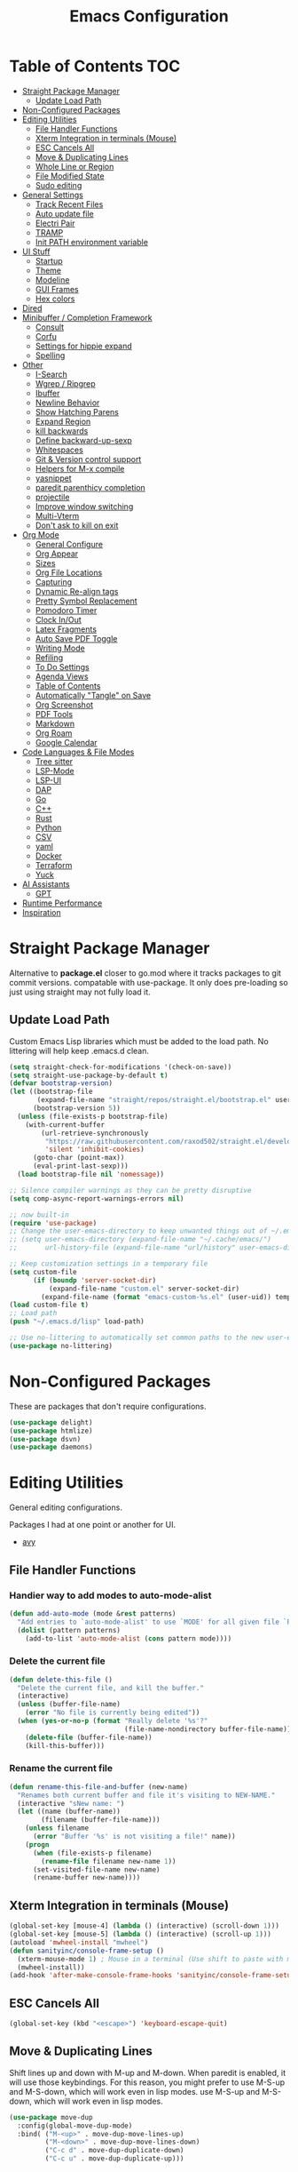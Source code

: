 #+TITLE:Emacs Configuration
#+PROPERTY: header-args:emacs-lisp :tangle ~/.emacs.d/init.el
* Table of Contents :TOC:
- [[#straight-package-manager][Straight Package Manager]]
  - [[#update-load-path][Update Load Path]]
- [[#non-configured-packages][Non-Configured Packages]]
- [[#editing-utilities][Editing Utilities]]
  - [[#file-handler-functions][File Handler Functions]]
  - [[#xterm-integration-in-terminals-mouse][Xterm Integration in terminals (Mouse)]]
  - [[#esc-cancels-all][ESC Cancels All]]
  - [[#move--duplicating-lines][Move & Duplicating Lines]]
  - [[#whole-line-or-region][Whole Line or Region]]
  - [[#file-modified-state][File Modified State]]
  - [[#sudo-editing][Sudo editing]]
- [[#general-settings][General Settings]]
  - [[#track-recent-files][Track Recent Files]]
  - [[#auto-update-file][Auto update file]]
  - [[#electri-pair][Electri Pair]]
  - [[#tramp][TRAMP]]
  - [[#init-path-environment-variable][Init PATH environment variable]]
- [[#ui-stuff][UI Stuff]]
  - [[#startup][Startup]]
  - [[#theme][Theme]]
  - [[#modeline][Modeline]]
  - [[#gui-frames][GUI Frames]]
  - [[#hex-colors][Hex colors]]
- [[#dired][Dired]]
- [[#minibuffer--completion-framework][Minibuffer / Completion Framework]]
  - [[#consult][Consult]]
  - [[#corfu][Corfu]]
  - [[#settings-for-hippie-expand][Settings for hippie expand]]
  - [[#spelling][Spelling]]
- [[#other][Other]]
  - [[#i-search][I-Search]]
  - [[#wgrep--ripgrep][Wgrep / Ripgrep]]
  - [[#ibuffer][Ibuffer]]
  - [[#newline-behavior][Newline Behavior]]
  - [[#show-hatching-parens][Show Hatching Parens]]
  - [[#expand-region][Expand Region]]
  - [[#kill-backwards][kill backwards]]
  - [[#define-backward-up-sexp][Define backward-up-sexp]]
  - [[#whitespaces][Whitespaces]]
  - [[#git--version-control-support][Git & Version control support]]
  - [[#helpers-for-m-x-compile][Helpers for M-x compile]]
  - [[#yasnippet][yasnippet]]
  - [[#paredit-parenthicy-completion][paredit parenthicy completion]]
  - [[#projectile][projectile]]
  - [[#improve-window-switching][Improve window switching]]
  - [[#multi-vterm][Multi-Vterm]]
  - [[#dont-ask-to-kill-on-exit][Don't ask to kill on exit]]
- [[#org-mode][Org Mode]]
  - [[#general-configure][General Configure]]
  - [[#org-appear][Org Appear]]
  - [[#sizes][Sizes]]
  - [[#org-file-locations][Org File Locations]]
  - [[#capturing][Capturing]]
  - [[#dynamic-re-align-tags][Dynamic Re-align tags]]
  - [[#pretty-symbol-replacement][Pretty Symbol Replacement]]
  - [[#pomodoro-timer][Pomodoro Timer]]
  - [[#clock-inout][Clock In/Out]]
  - [[#latex-fragments][Latex Fragments]]
  - [[#auto-save-pdf-toggle][Auto Save PDF Toggle]]
  - [[#writing-mode][Writing Mode]]
  - [[#refiling][Refiling]]
  - [[#to-do-settings][To Do Settings]]
  - [[#agenda-views][Agenda Views]]
  - [[#table-of-contents][Table of Contents]]
  - [[#automatically-tangle-on-save][Automatically "Tangle" on Save]]
  - [[#org-screenshot][Org Screenshot]]
  - [[#pdf-tools][PDF Tools]]
  - [[#markdown][Markdown]]
  - [[#org-roam][Org Roam]]
  - [[#google-calendar][Google Calendar]]
- [[#code-languages--file-modes][Code Languages & File Modes]]
  - [[#tree-sitter][Tree sitter]]
  - [[#lsp-mode][LSP-Mode]]
  - [[#lsp-ui][LSP-UI]]
  - [[#dap][DAP]]
  - [[#go][Go]]
  - [[#c][C++]]
  - [[#rust][Rust]]
  - [[#python][Python]]
  - [[#csv][CSV]]
  - [[#yaml][yaml]]
  - [[#docker][Docker]]
  - [[#terraform][Terraform]]
  - [[#yuck][Yuck]]
- [[#ai-assistants][AI Assistants]]
  - [[#gpt][GPT]]
- [[#runtime-performance][Runtime Performance]]
- [[#inspiration][Inspiration]]

* Straight Package Manager

   Alternative to *package.el* closer to go.mod where it tracks packages to git commit versions. compatable with use-package. It only does pre-loading so just using straight may not fully load it.

** Update Load Path

   Custom Emacs Lisp libraries which must be added to the load path. No littering will help keep .emacs.d clean.

#+begin_src emacs-lisp
(setq straight-check-for-modifications '(check-on-save))
(setq straight-use-package-by-default t)
(defvar bootstrap-version)
(let ((bootstrap-file
       (expand-file-name "straight/repos/straight.el/bootstrap.el" user-emacs-directory))
      (bootstrap-version 5))
  (unless (file-exists-p bootstrap-file)
    (with-current-buffer
        (url-retrieve-synchronously
         "https://raw.githubusercontent.com/raxod502/straight.el/develop/install.el"
         'silent 'inhibit-cookies)
      (goto-char (point-max))
      (eval-print-last-sexp)))
  (load bootstrap-file nil 'nomessage))

;; Silence compiler warnings as they can be pretty disruptive
(setq comp-async-report-warnings-errors nil)

;; now built-in
(require 'use-package)
;; Change the user-emacs-directory to keep unwanted things out of ~/.emacs.d
;; (setq user-emacs-directory (expand-file-name "~/.cache/emacs/")
;;       url-history-file (expand-file-name "url/history" user-emacs-directory))

;; Keep customization settings in a temporary file
(setq custom-file
      (if (boundp 'server-socket-dir)
          (expand-file-name "custom.el" server-socket-dir)
        (expand-file-name (format "emacs-custom-%s.el" (user-uid)) temporary-file-directory)))
(load custom-file t)
;; Load path 
(push "~/.emacs.d/lisp" load-path)

;; Use no-littering to automatically set common paths to the new user-emacs-directory
(use-package no-littering)
#+end_src

* Non-Configured Packages

  These are packages that don't require configurations.

#+begin_src emacs-lisp
(use-package delight)
(use-package htmlize)
(use-package dsvn)
(use-package daemons)
#+end_src

* Editing Utilities

  General editing configurations.
  
  Packages I had at one point or another for UI.
  - [[https://github.com/abo-abo/avy][avy]]
    
** File Handler Functions
*** Handier way to add modes to auto-mode-alist

#+begin_src emacs-lisp
(defun add-auto-mode (mode &rest patterns)
  "Add entries to `auto-mode-alist' to use `MODE' for all given file `PATTERNS'."
  (dolist (pattern patterns)
    (add-to-list 'auto-mode-alist (cons pattern mode))))
#+end_src

*** Delete the current file

#+begin_src emacs-lisp
(defun delete-this-file ()
  "Delete the current file, and kill the buffer."
  (interactive)
  (unless (buffer-file-name)
    (error "No file is currently being edited"))
  (when (yes-or-no-p (format "Really delete '%s'?"
                             (file-name-nondirectory buffer-file-name)))
    (delete-file (buffer-file-name))
    (kill-this-buffer)))
#+end_src

*** Rename the current file

#+begin_src emacs-lisp
(defun rename-this-file-and-buffer (new-name)
  "Renames both current buffer and file it's visiting to NEW-NAME."
  (interactive "sNew name: ")
  (let ((name (buffer-name))
        (filename (buffer-file-name)))
    (unless filename
      (error "Buffer '%s' is not visiting a file!" name))
    (progn
      (when (file-exists-p filename)
        (rename-file filename new-name 1))
      (set-visited-file-name new-name)
      (rename-buffer new-name))))
#+end_src

** Xterm Integration in terminals (Mouse)

#+begin_src emacs-lisp
  (global-set-key [mouse-4] (lambda () (interactive) (scroll-down 1)))
  (global-set-key [mouse-5] (lambda () (interactive) (scroll-up 1)))
  (autoload 'mwheel-install "mwheel")
  (defun sanityinc/console-frame-setup ()
    (xterm-mouse-mode 1) ; Mouse in a terminal (Use shift to paste with middle button)
    (mwheel-install))
  (add-hook 'after-make-console-frame-hooks 'sanityinc/console-frame-setup)
#+end_src

** ESC Cancels All

#+begin_src emacs-lisp
  (global-set-key (kbd "<escape>") 'keyboard-escape-quit)
#+end_src

** Move & Duplicating Lines

   Shift lines up and down with M-up and M-down. When paredit is enabled,
   it will use those keybindings. For this reason, you might prefer to
   use M-S-up and M-S-down, which will work even in lisp modes.
   use M-S-up and M-S-down, which will work even in lisp modes.

#+begin_src emacs-lisp
(use-package move-dup
  :config(global-move-dup-mode)
  :bind( ("M-<up>" . move-dup-move-lines-up)
         ("M-<down>" . move-dup-move-lines-down)
         ("C-c d" . move-dup-duplicate-down)
         ("C-c u" . move-dup-duplicate-up)))
#+end_src

** Whole Line or Region

Cut/copy the current line if no region is active.

#+begin_src emacs-lisp
(use-package whole-line-or-region
  :defer nil
  :config (whole-line-or-region-global-mode t)
  :bind ("M-j". comment-dwim))
#+end_src

** File Modified State

   Marks a file as unmodified based on diff not if edits have been made. Nice for when you add a character accidentally and then delete it. Normally the file would be marked as edited (slightly annoying).
#+begin_src emacs-lisp
(use-package unmodified-buffer
  :straight (:host github :repo "arthurcgusmao/unmodified-buffer")
  :hook (after-init . unmodified-buffer-global-mode)) ;; Optional
#+end_src

** Sudo editing

   This is completely unnecessary since you could just tramp the same file really quick but using this package is a slightly nicer user experience.

#+begin_src emacs-lisp
(use-package sudo-edit)
#+end_src

* General Settings

#+begin_src emacs-lisp
(setq-default
 bookmark-save-flag 1
 blink-cursor-interval 0.4
 bookmark-default-file (expand-file-name "var/bookmarks.el" user-emacs-directory)
 buffers-menu-max-size 30
 case-fold-search t
 column-number-mode t
 ediff-split-window-function 'split-window-horizontally
 ediff-window-setup-function 'ediff-setup-windows-plain
 indent-tabs-mode nil
 make-backup-files nil
 mouse-yank-at-point t
 save-interprogram-paste-before-kill t
 scroll-preserve-screen-position 'always
 set-mark-command-repeat-pop t
 tooltip-delay 1.5
 truncate-lines nil
 truncate-partial-width-windows nil
 ring-bell-function 'ignore)
(delete-selection-mode t)
(global-goto-address-mode t)
(add-hook 'after-init-hook 'transient-mark-mode) ;; standard highlighting
(setq browse-url-browser-function #'browse-url-firefox)
#+end_src

** Track Recent Files

   When you perform =m-x b= you will see list of recent files

#+begin_src emacs-lisp
(setq recentf-auto-cleanup 'never) ; Disable automatic cleanup at load time
(recentf-mode 1)
(add-hook 'find-file-hook 'recentf-save-list)
(setq-default
 recentf-max-saved-items 300
 recentf-exclude '("/tmp/" "/ssh:" "/scp:" "/docker:" "/bookmarks.el"))
#+end_src

** Auto update file

   When A file changes on disk update Emacs.
   
#+begin_src emacs-lisp
(global-auto-revert-mode 1)
(add-hook 'dired-mode-hook 'auto-revert-mode)
#+end_src

** Electri Pair

Easily insert matching delimiters.

#+begin_src emacs-lisp
(when (fboundp 'electric-pair-mode)
  (add-hook 'after-init-hook 'electric-pair-mode))
#+end_src

** TRAMP

Tramp was acting slow this helps...maybe

#+begin_src emacs-lisp
(setq remote-file-name-inhibit-cache nil)
(setq vc-ignore-dir-regexp
      (format "%s\\|%s"
                    vc-ignore-dir-regexp
                    tramp-file-name-regexp))
#+end_src

*** ControlMaster

    Don't know if this will help but added bc lsp was starting a bunch of gio's ... did nothing.
    
#+begin_src emacs-lisp
(customize-set-variable
 'tramp-ssh-controlmaster-options
 (concat
  "-o ControlPath=/tmp/ssh-ControlPath-%%r@%%h:%%p "
  "-o ControlMaster=auto -o ControlPersist=yes"))
#+end_src

** Init PATH environment variable

#+begin_src emacs-lisp
(use-package exec-path-from-shell
  :config
  (dolist (var '("LSP_USE_PLISTS"))
    (add-to-list 'exec-path-from-shell-variables var))
  (exec-path-from-shell-initialize))
#+end_src

* UI Stuff

  Packages I had at one point or another for UI.
  - [[https://github.com/gonewest818/dimmer.el][Dimmer]]
  - [[https://github.com/emacs-dashboard/emacs-dashboard][Dashboard]]
  - [[https://github.com/ema2159/centaur-tabs][Centaur tabs]]
    
** Startup

   The default buffer.

#+begin_src emacs-lisp
(setq initial-major-mode 'org-mode)
(setq initial-scratch-message "* Scratch\n\n#+begin_src emacs-lisp\n\n#+end_src")
#+end_src

** Theme

#+begin_src emacs-lisp
(straight-use-package '(autothemer :type git :host github :repo "catppuccin/emacs"))
(use-package doom-themes
  :straight t
  :custom ((doom-themes-enable-bold t)
           (doom-themes-enable-italic t))
  :config
  (load-theme 'doom-gruvbox t)
  (doom-themes-org-config))
;; to load theme properly when new client frame is created

;; (add-hook 'after-make-frame-functions
;;           (lambda (frame)
;;             (with-selected-frame frame
;;               (load-theme 'doom-gruvbox t)
;;               (set-face-attribute 'default nil
;;                     :family "Source Code Pro"
;;                     :height 110
;;                     :weight 'normal
;;                     :width 'normal)
;;               (fringe-mode '(10 . 10))
;;               (pixel-scroll-precision-mode t)
;;               (set-face-attribute 'header-line nil :height 100)
;;               )))
(setq custom-safe-themes t)
#+end_src

** Modeline

 #+begin_src emacs-lisp
 (use-package doom-modeline
   :init (doom-modeline-mode 1)
   :custom (
            (doom-modeline-percent-position nil)
            (doom-modeline-buffer-file-name-style 'auto)
            (doom-modeline-vcs-max-length 18)
            (doom-modeline-height 40)
            (doom-modeline-buffer-state-icon t)
            (doom-modeline-buffer-encoding nil)
            (all-the-icons-scale-factor 1)))
 #+end_src

** GUI Frames

   UI Features that are related to the Emacs GUI.

*** Fix Control-Z

    Stop C-z from minimizing windows under Linux.

    #+begin_src emacs-lisp
    (defun sanityinc/maybe-suspend-frame ()
      (interactive)
      (if (display-graphic-p)
          (message "suspend-frame disabled for graphical displays.")
        (suspend-frame)))
    (global-unset-key (kbd "C-z"))
    (global-set-key (kbd "C-z M-z") 'sanityinc/maybe-suspend-frame)
    (global-set-key (kbd "C-z") 'undo)
    #+end_src

*** Window Size

    #+BEGIN_SRC emacs-lisp
    ;; Change global font size easily
    (use-package default-text-scale)
    (add-hook 'after-init-hook 'default-text-scale-mode)
    (setq-default tab-width 4)
    #+end_src

*** Frame Title

    #+begin_src emacs-lisp
    (setq frame-title-format
          '((:eval (if (buffer-file-name)
                       (abbreviate-file-name (buffer-file-name))
                     "%b"))))
    #+end_src

*** TODO Margins

    What was I doing with this?
    
    #+begin_src emacs
    (setq-default fringes-outside-margins t
                      indicate-buffer-boundaries nil
                      fringe-indicator-alist (delq (assq 'continuation fringe-indicator-alist)
                                                   fringe-indicator-alist))

        ;;(setq left-margin-width 12)
        ;; (setq right-margin-width 12)
        (setq internal-border 40)
        (setq frame-internal-border-width 60)
        (setq bottom-divider-width 20)
        (set-window-buffer nil (current-buffer))
    #+end_src
    
** Hex colors

   Show hex colors while coding   
#+begin_src emacs-lisp
(use-package rainbow-mode
  :config
  (add-hook 'prog-mode-hook #'rainbow-mode))
#+end_src

That should do it

* Dired

  Need to revisit now that I am using dirvish.

#+begin_src emacs-lisp
(use-package dired
  :straight (:type built-in)
  :defer 1
  :commands (dired dired-jump)
  :config

  (setq-default dired-dwim-target t)
  (use-package diredfl
    :config
    (require 'dired-x)
    :hook (dired-mode . diredfl-mode)
    )
  ;; Prefer g-prefixed coreutils version of standard utilities when available
  (let ((gls (executable-find "gls")))
    (when gls (setq insert-directory-program gls)))

  (setq dired-listing-switches "-agho --group-directories-first"
        dired-omit-verbose nil)
  (setq dired-recursive-deletes 'top)
  (autoload 'dired-omit-mode "dired-x")

  (use-package dired-single
    :commands (dired dired-jump))

  (add-hook 'dired-load-hook
            (lambda ()
              (interactive)
              (dired-collapse)))

  (add-hook 'dired-mode-hook
            (lambda ()
              (interactive)
              (dired-omit-mode 1)
              (setq mode-line-format nil)
              (hl-line-mode 1)))

  (use-package dired-ranger
    :defer t
    :config
    (put 'dired-find-alternate-file 'disabled nil)
    (define-key dired-mode-map "b" 'dired-single-up-directory)
    (define-key dired-mode-map "f" 'dired-find-alternate-file)
    (define-key dired-mode-map "l" 'dired-single-buffer)
    (define-key dired-mode-map "y" 'dired-ranger-copy)
    (define-key dired-mode-map "X" 'dired-ranger-move)
    (define-key dired-mode-map "H" 'dired-omit-mode)
    (define-key dired-mode-map "p" 'dired-ranger-paste))

  (use-package dired-collapse
    :defer t)

  (use-package all-the-icons-dired
    :defer t
    :hook (dired-mode . all-the-icons-dired-mode)))

(use-package dired-hide-dotfiles
  :hook (dired-mode . dired-hide-dotfiles-mode)
  :config
  (define-key dired-mode-map "." #'dired-hide-dotfiles-mode)
  (setq dired-omit-files "^\\(?:\\..*\\|.*~\\)$"))
#+end_src

* Minibuffer / Completion Framework

  Experimenting with new hype packages. replaces ivy and counsel aka completion framework. (What make Emacs Emacs IMO).

#+begin_src emacs-lisp
(use-package vertico
  :config
  :init (vertico-mode))
(use-package embark
  :after vertico
  :bind (("M-a" . embark-act)
         :map vertico-map
             ("C-c C-o" . embark-export)
             ("C-c C-c" . embark-act)
             ("C-h B" . embark-bindings))
  :config
  (setq embark-action-indicator
      (lambda (map _target)
        (which-key--show-keymap "Embark" map nil nil 'no-paging)
        #'which-key--hide-popup-ignore-command)
      embark-become-indicator embark-action-indicator))

(use-package orderless
  :after vertico
  :init
  (setq completion-styles '(orderless  basic)
        completion-category-defaults nil
        completion-category-overrides '((file (styles . (partial-completion))))))
(use-package embark-consult
  :after (embark consult)
  :hook (embark-collect-mode . consult-preview-at-point-mode))
(use-package consult-flycheck)
(use-package savehist :init (savehist-mode))
(use-package marginalia
  :after vertico
  :ensure t
  :custom
  (marginalia-annotators '(marginalia-annotators-heavy marginalia-annotators-light nil))
  :init (marginalia-mode))
(defun consult-ripgrep-symbol-at-point ()
  "Run `consult-ripgrep' with the symbol at point as the initial input."
  (interactive)
  (let ((initial (when-let ((symbol (symbol-at-point)))
                   (concat "" (regexp-quote (symbol-name symbol)) ""))))
    (minibuffer-with-setup-hook
        (lambda ()
          (when initial
            (insert initial)))
      (consult-ripgrep))))
(global-set-key (kbd "C-r") #'consult-ripgrep-symbol-at-point)
#+end_src

** Consult

#+begin_src emacs-lisp
(use-package consult
  :bind (
         ;; C-c bindings (mode-specific-map)
         ("C-c h" . consult-history)
         ("C-c C-m" . consult-mode-command)
         ("C-c b" . consult-bookmark)
         ("C-c k" . consult-kmacro)
         ;; C-x bindings (ctl-x-map)
         ("C-x M-:" . consult-complex-command)     ;; orig. repeat-complex-command
         ("C-x b" . consult-buffer)                ;; orig. switch-to-buffer
         ("C-x f" . consult-recent-file)
         ("C-x M-b" . consult-buffer-other-window) ;; orig. switch-to-buffer-other-window
         ("C-x 5 b" . consult-buffer-other-frame)  ;; orig. switch-to-buffer-other-frame
         ;; Custom M-# bindings for fast register access
         ("M-#" . consult-register-load)
         ("M-'" . consult-register-store)          ;; orig. abbrev-prefix-mark (unrelated)
         ("C-M-#" . consult-register)
         ;; Other custom bindings
         ("M-y" . consult-yank-pop)                ;; orig. yank-pop
         ("<help> a" . consult-apropos)            ;; orig. apropos-command
         ;; M-g bindings (goto-map)
         ("M-g e" . consult-compile-error)
         ("M-g f" . consult-flymake)               ;; Alternative: consult-flycheck
         ("M-g g" . consult-goto-line)             ;; orig. goto-line
         ("M-g o" . consult-outline)               ;; Alternative: consult-org-heading
         ("M-g m" . consult-mark)
         ("M-g k" . consult-global-mark)
         ("M-g i" . consult-imenu)
         ("M-g I" . consult-imenu-multi)
         ;; M-s bindings (search-map)
         ("M-s f" . consult-find)
         ("M-s L" . consult-locate)
         ("M-s g" . consult-grep)
         ("M-s G" . consult-git-grep)
         ("M-s r" . consult-ripgrep)
         ("M-s s" . consult-line)
         ("M-s m" . consult-multi-occur)
         ("M-s k" . consult-keep-lines)
         ("M-s u" . consult-focus-lines)) 
  :init
  (setq-default consult-project-root-function 'projectile-project-root)
  ;; Optionally configure the register formatting. This improves the register
  ;; preview for `consult-register', `consult-register-load',
  ;; `consult-register-store' and the Emacs built-ins.
  (setq register-preview-delay 0
        register-preview-function #'consult-register-format)
  ;; Optionally tweak the register preview window.
  ;; This adds thin lines, sorting and hides the mode line of the window.
  (advice-add #'register-preview :override #'consult-register-window)
  ;; Use Consult to select xref locations with preview
  (setq xref-show-xrefs-function #'consult-xref
        xref-show-definitions-function #'consult-xref)
  :config
  (defun sn/consult-ripgrep ()
    "Run `consult-ripgrep` from the project root directory if available, or the current directory otherwise."
    (interactive)
    (let ((default-directory (if (projectile-project-p)
                                 (projectile-project-root)
                               default-directory)))
      (consult-ripgrep)))


  (setq consult-narrow-key "<")
  ;; (setq consult-preview-key (kbd "M-."))
  (consult-customize
   consult-theme
   :preview-key '(:debounce 0.8 any)
   consult-ripgrep consult-git-grep consult-grep consult-find
   consult-bookmark consult-recent-file consult-xref
   consult--source-recent-file consult--source-project-recent-file consult--source-bookmark
   sanityinc/affe-grep-at-point affe-grep))
#+end_src

*** consult directories

#+begin_src emacs-lisp
(use-package consult-dir
  :ensure t
  :bind (("C-x C-d" . consult-dir)
         :map vertico-map
         ("C-x C-d" . consult-dir)
         ("C-x C-j" . consult-dir-jump-file))
  :config
  (setq consult-dir-project-list-function nil)
  (setq consult-dir-project-list-function #'consult-dir-projectile-dirs)
  (add-to-list 'consult-dir-sources 'consult-dir--source-tramp-ssh t)
  (defun consult-dir--tramp-docker-hosts ()
  "Get a list of hosts from docker."
  (when (require 'docker-tramp nil t)
    (let ((hosts)
          (docker-tramp-use-names t))
      (dolist (cand (docker-tramp--parse-running-containers))
        (let ((user (unless (string-empty-p (car cand))
                        (concat (car cand) "@")))
              (host (car (cdr cand))))
          (push (concat "/docker:" user host ":/") hosts)))
      hosts)))
(defvar consult-dir--source-tramp-docker
  `(:name     "Docker"
    :narrow   ?d
    :category file
    :face     consult-file
    :history  file-name-history
    :items    ,#'consult-dir--tramp-docker-hosts)
  "Docker candiadate source for `consult-dir'.")
(add-to-list 'consult-dir-sources 'consult-dir--source-tramp-docker t))
#+end_src

** Corfu

   Corfu is a text completion framework to retrieve and display completion candidates. More Simple than Company better for Emacs API.

#+begin_src emacs-lisp
(setq tab-always-indent 'complete)
(use-package corfu
  :init (global-corfu-mode)
  :custom (corfu-auto t)
  :bind (:map corfu-map ("M-SPC" . corfu-insert-separator))
  :config 
  (setq-default corfu-auto t
                corfu-quit-no-match 'separator)
  (when (featurep 'corfu-popupinfo)
    (with-eval-after-load 'corfu
      (corfu-popupinfo-mode))))
(use-package kind-icon
  :after corfu
  :custom
  (kind-icon-default-face 'corfu-default) ; to compute blended backgrounds correctly
  :config
  (add-to-list 'corfu-margin-formatters #'kind-icon-margin-formatter))
;; for terminal use
(use-package corfu-terminal
  :straight (:type git
   :repo "https://codeberg.org/akib/emacs-corfu-terminal.git"))
#+end_src

** Settings for hippie expand


#+begin_src emacs-lisp
(global-set-key (kbd "M-/") 'hippie-expand)
(setq hippie-expand-try-functions-list
      '(try-complete-file-name-partially
        try-complete-file-name
        try-expand-dabbrev
        try-expand-dabbrev-all-buffers
        try-expand-dabbrev-from-kill))
#+end_src

** Spelling

#+begin_src emacs
  (use-package ispell
    :if (not (bound-and-true-p disable-pkg-ispell))
    :defer 15
    :config
    (setq ispell-extra-args   '("--sug-mode=ultra"
                                    "--lang=en_US"))
    ;; Save a new word to personal dictionary without asking
    (setq ispell-silently-savep t))
  (use-package flyspell
      :init  (progn
          ;; Below variables need to be set before `flyspell' is loaded.
          (setq flyspell-use-meta-tab nil)
          ;; Binding for `flyspell-auto-correct-previous-word'.
          (setq flyspell-auto-correct-binding (kbd "<S-f12>")))
      :config  (progn
          (add-hook 'prog-mode-hook #'flyspell-prog-mode)
          (with-eval-after-load 'auto-complete
            (ac-flyspell-workaround))
          ;; https://github.com/larstvei/dot-emacs#flyspell
          (add-hook 'text-mode-hook #'turn-on-flyspell)
          (add-hook 'org-mode-hook  #'turn-on-flyspell)
          (bind-keys
           :map flyspell-mode-map
           ;; Stop flyspell overriding other key bindings
           ("C-," . nil)
           ("C-." . nil)
           ("<C-f12>" . flyspell-goto-next-error))))
#+end_src

*** Flycheck

    Modern on-the-fly syntax checking extension for GNU Emacs.

#+begin_src emacs-lisp
(use-package flycheck
  :defer t
  :config
    (setq flycheck-check-syntax-automatically '(mode-enabled save new-line)) ;to ignore idel flycheck
   (setq flycheck-display-errors-function #'flycheck-display-error-messages-unless-error-list)
    (global-flycheck-mode 1))
#+end_src

* Other
** I-Search

#+begin_src emacs-lisp
;; Show number of matches while searching
(use-package anzu
  :config
  (add-hook 'after-init-hook 'global-anzu-mode)
  (setq anzu-mode-lighter "")
  (global-set-key [remap query-replace-regexp] 'anzu-query-replace-regexp)
  (global-set-key [remap query-replace] 'anzu-query-replace))

;; Search back/forth for the symbol at point
;; See http://www.emacswiki.org/emacs/SearchAtPoint
(defun isearch-yank-symbol ()
  "*Put symbol at current point into search string."
  (interactive)
  (let ((sym (thing-at-point 'symbol)))
    (if sym
        (progn
          (setq isearch-regexp t
                isearch-string (concat "\\_<" (regexp-quote sym) "\\_>")
                isearch-message (mapconcat 'isearch-text-char-description isearch-string "")
                isearch-yank-flag t))
      (ding)))
  (isearch-search-and-update))

(define-key isearch-mode-map "\C-\M-w" 'isearch-yank-symbol)
(defun sanityinc/isearch-exit-other-end ()
  "Exit isearch, but at the other end of the search string.
This is useful when followed by an immediate kill."
  (interactive)
  (isearch-exit)
  (goto-char isearch-other-end))
(define-key isearch-mode-map [(control return)] 'sanityinc/isearch-exit-other-end)
#+end_src

** Wgrep / Ripgrep

grep using ripgrep
install rg and ag manually

#+begin_src emacs-lisp
(setq-default grep-highlight-matches t
              grep-scroll-output t)
(use-package wgrep
  :config
   (dolist (key (list (kbd "C-c C-q") (kbd "w")))
    (define-key grep-mode-map key 'wgrep-change-to-wgrep-mode)))
(when (executable-find "ag")
           (use-package ag))
  (when (executable-find "rg")
    (use-package rg))
#+end_src

** Ibuffer

   Might just get rid of ibuffer in favor of ~consult-project-buffer~ which is the main reason I used ibuffer.

#+begin_src emacs-lisp
(use-package ibuffer-vc
  :bind ("C-x C-b" . ibuffer)
  :custom (ibuffer-show-empty-filter-groups nil)
  :config
  (defun ibuffer-set-up-preferred-filters ()
    (ibuffer-vc-set-filter-groups-by-vc-root)
    (unless (eq ibuffer-sorting-mode 'filename/process)
      (ibuffer-do-sort-by-filename/process)))
  :hook (ibuffer . ibuffer-set-up-preferred-filters))
#+end_src

** Newline Behavior

#+begin_src emacs-lisp
(use-package emacs
  :config
  (setq ad-redefinition-action 'accept)
  :bind
  (("RET" . newline-and-indent)
   ("C-<return>" . sanityinc/newline-at-end-of-line)))

(defun sanityinc/newline-at-end-of-line ()
  "Move to end of line, enter a newline, and reindent."
  (interactive)
  (move-end-of-line 1)
  (newline-and-indent))

(use-package display-line-numbers
  :ensure nil
  :if (fboundp 'display-line-numbers-mode)
  :init
  (setq-default display-line-numbers-width 3)
  (setq-default display-line-numbers-type 'relative)
  :hook (prog-mode . display-line-numbers-mode))

(use-package rainbow-delimiters
  :hook (prog-mode . rainbow-delimiters-mode)
  :init
  (when (fboundp 'global-prettify-symbols-mode)
    (add-hook 'after-init-hook 'global-prettify-symbols-mode)))
#+end_src

** Show Hatching Parens

#+begin_src emacs-lisp
(use-package paren
  :ensure nil
  :hook (after-init . show-paren-mode))
#+end_src

** Expand Region

#+begin_src emacs-lisp
(use-package expand-region
  :bind (("M-[" . er/expand-region)
         ("C-(" . er/mark-outside-pairs)))
#+end_src

** kill backwards

#+begin_src emacs-lisp
(defun kill-back-to-indentation ()
  "Kill from point back to the first non-whitespace character on the line."
  (interactive)
  (let ((prev-pos
         (point)))
    (back-to-indentation)
    (kill-region (point) prev-pos)))

(global-set-key (kbd "C-M-<backspace>") 'kill-back-to-indentation)
#+end_src

** Define backward-up-sexp

#+begin_src emacs-lisp
(defun sanityinc/backward-up-sexp (arg)
  "Jump up to the start of the ARG'th enclosing sexp."
  (interactive "p")
  (let ((ppss (syntax-ppss)))
    (cond ((elt ppss 3)
           (goto-char (elt ppss 8))
           (sanityinc/backward-up-sexp (1- arg)))
          ((backward-up-list arg)))))
(global-set-key [remap backward-up-list] 'sanityinc/backward-up-sexp) ; C-M-u, C-M-up
#+end_src

*** Which Key

#+begin_src emacs-lisp
(use-package which-key
  :delight which-key-mode
  :custom (which-key-idle-delay 1)
  :config (which-key-mode 1))
#+end_src

*** Multi Cursor

#+begin_src emacs-lisp
(use-package multiple-cursors
  :bind (("C-<" . mc/mark-previous-like-this)
         ("C->" . mc/mark-next-like-this)
         ("C-+" . mc/mark-next-like-this)
         ("C-c C-<" . mc/mark-all-like-this)
         ;; From active region to multiple cursors:
         ("C-c m r" . set-rectangular-region-anchor)
         ("C-c m c" . mc/edit-lines)
         ("C-c m e" . mc/edit-ends-of-lines)
         ("C-c m a" . mc/edit-beginnings-of-lines)))
#+end_src

** Whitespaces

   View and auto remove them.

#+begin_src emacs-lisp
(use-package whitespace
  :config
  (setq-default show-trailing-whitespace nil))

(use-package emacs
  :hook ((prog-mode text-mode conf-mode) . sanityinc/show-trailing-whitespace)
  :config
  (defun sanityinc/show-trailing-whitespace ()
    "Enable display of trailing whitespace in this buffer."
    (setq-local show-trailing-whitespace t)))

(use-package whitespace-cleanup-mode
  :delight
  :hook (after-init . global-whitespace-cleanup-mode))

(use-package emacs
  :bind ([remap just-one-space] . cycle-spacing))
#+end_src

** Git & Version control support

#+begin_src emacs-lisp
(use-package diff-hl
  :defer t
  :config
  :hook ((dired-mode . diff-hl-dired-mode)
         (after-init . global-diff-hl-mode)
         (magit-post-refresh . diff-hl-magit-post-refresh))
  :bind (:map diff-hl-mode-map
         ([left-fringe mouse-2] . diff-hl-diff-goto-hunk)))
(use-package browse-at-remote) ;; open in web
#+end_src

*** Magit
#+begin_src emacs-lisp
  (use-package git-blamed)
;;  (use-package gitignore-mode)
;;  (use-package gitconfig-mode)
  (use-package git-time-machine
    :config
    (global-set-key (kbd "C-x v t") 'git-timemachine-toggle))

  (use-package magit
    :defer t
    :config
    (setq-default magit-diff-refine-hunk t)
    ;; Hint: customize `magit-repository-directories' so that you can use C-u M-F12 to
    ;; quickly open magit on any one of your projects.
    (global-set-key [(meta f12)] 'magit-status)
    (global-set-key (kbd "C-x g") 'magit-status)
    (global-set-key (kbd "C-x M-g") 'magit-dispatch)

    (defun sanityinc/magit-or-vc-log-file (&optional prompt)
      (interactive "P")
      (if (and (buffer-file-name)
               (eq 'Git (vc-backend (buffer-file-name))))
          (if prompt
              (magit-log-buffer-file-popup)
            (magit-log-buffer-file t))
        (vc-print-log)))
    (with-eval-after-load 'vc
      (define-key vc-prefix-map (kbd "l") 'sanityinc/magit-or-vc-log-file)))
(with-eval-after-load 'magit
  (define-key magit-status-mode-map (kbd "C-M-<up>") 'magit-section-up))
(use-package magit-todos
  :after magit
  :config (magit-todos-mode 1))
;; (use-package forge
;;   :after magit)
(use-package fullframe)
(with-eval-after-load 'magit
  (fullframe magit-status magit-mode-quit-window))
(use-package git-commit
  :config
  (add-hook 'git-commit-mode-hook 'goto-address-mode))

;; Convenient binding for vc-git-grep
(with-eval-after-load 'vc
  (define-key vc-prefix-map (kbd "f") 'vc-git-grep))
#+end_src

** Helpers for M-x compile

#+begin_src emacs-lisp
  (setq-default compilation-scroll-output t)
  (use-package alert)
  ;; Customize `alert-default-style' to get messages after compilation
  (defun sanityinc/alert-after-compilation-finish (buf result)
    "Use `alert' to report compilation RESULT if BUF is hidden."
    (when (buffer-live-p buf)
      (unless (catch 'is-visible
                (walk-windows (lambda (w)
                                (when (eq (window-buffer w) buf)
                                  (throw 'is-visible t))))
                nil)
        (alert (concat "Compilation " result)
               :buffer buf
               :category 'compilation))))

  (with-eval-after-load 'compile
    (add-hook 'compilation-finish-functions
              'sanityinc/alert-after-compilation-finish))

  (defvar sanityinc/last-compilation-buffer nil
    "The last buffer in which compilation took place.")

  (with-eval-after-load 'compile
    (defun sanityinc/save-compilation-buffer (&rest _)
      "Save the compilation buffer to find it later."
      (setq sanityinc/last-compilation-buffer next-error-last-buffer))
    (advice-add 'compilation-start :after 'sanityinc/save-compilation-buffer)

    (defun sanityinc/find-prev-compilation (orig &optional edit-command)
      "Find the previous compilation buffer, if present, and recompile there."
      (if (and (null edit-command)
               (not (derived-mode-p 'compilation-mode))
               sanityinc/last-compilation-buffer
               (buffer-live-p (get-buffer sanityinc/last-compilation-buffer)))
          (with-current-buffer sanityinc/last-compilation-buffer
            (funcall orig edit-command))
        (funcall orig edit-command)))
    (advice-add 'recompile :around 'sanityinc/find-prev-compilation))

  (global-set-key [f6] 'recompile)

  (defun sanityinc/shell-command-in-view-mode (start end command &optional output-buffer replace &rest other-args)
    "Put \"*Shell Command Output*\" buffers into view-mode."
    (unless (or output-buffer replace)
      (with-current-buffer "*Shell Command Output*"
        (view-mode 1))))
  (advice-add 'shell-command-on-region :after 'sanityinc/shell-command-in-view-mode)

  (with-eval-after-load 'compile
    (require 'ansi-color)
    (defun sanityinc/colourise-compilation-buffer ()
      (when (eq major-mode 'compilation-mode)
        (ansi-color-apply-on-region compilation-filter-start (point-max))))
    (add-hook 'compilation-filter-hook 'sanityinc/colourise-compilation-buffer))
#+end_src

** yasnippet

#+begin_src emacs-lisp
(use-package yasnippet
  :straight t
  :config
  (setq yas-verbosity 1)                      ; No need to be so verbose
  (setq yas-wrap-around-region t)
  (use-package yasnippet-snippets
    :straight t)
  (with-eval-after-load 'yasnippet
    (setq yas-snippet-dirs '(yasnippet-snippets-dir)))

  (yas-reload-all)
  (yas-global-mode t)
  (define-key yas-minor-mode-map (kbd "C-c s") #'yas-insert-snippet)

  (defun company-yasnippet-or-completion ()
    "Solve company yasnippet conflicts."
    (interactive)
    (let ((yas-fallback-behavior
           (apply 'company-complete-common nil)))
      (yas-expand)))

  (add-hook 'company-mode-hook
            (lambda ()
              (substitute-key-definition
               'company-complete-common
               'company-yasnippet-or-completion
               company-active-map))))
#+end_src

** paredit parenthicy completion
#+begin_src emacs-lisp
(use-package paredit
  :delight paredit-mode " Par"
  :hook (paredit-mode-hook . maybe-map-paredit-newline)
  :init
  (defun maybe-map-paredit-newline ()
    (unless (or (memq major-mode '(inferior-emacs-lisp-mode cider-repl-mode))
                (minibufferp))
      (local-set-key (kbd "RET") 'paredit-newline)))
  :config
;; Suppress certain paredit keybindings to avoid clashes
(define-key paredit-mode-map (kbd "DEL") 'delete-backward-char)
(dolist (binding '("C-<left>" "C-<right>" "C-M-<left>" "C-M-<right>" "M-s" "M-?"))
  (define-key paredit-mode-map (read-kbd-macro binding) nil)))
#+end_src

** projectile
             

#+begin_src emacs-lisp
(use-package projectile
  :bind(:map projectile-mode-map ("C-c p" . projectile-command-map))
  :config
  (when (executable-find "rg")
    (setq-default projectile-generic-command "rg --files --hidden"))
  (setq-default projectile-mode-line-prefix " Proj")   ;; Shorter modeline
  (projectile-mode))
(use-package ibuffer-projectile)
#+end_src

** Improve window switching

   Purcell's configuration.

#+begin_src emacs-lisp
(require 'init-windows)
#+end_src

** Multi-Vterm

 #+begin_src emacs-lisp
 (use-package multi-vterm
   :hook (vterm-mode . (lambda ()
                         (setq vterm-buffer-maximum-size 1000
                               multi-vterm-dedicated-window-height-percent 30
                               left-margin-width 1
                               right-margin-width 1
                               mode-line-format nil
                               cursor-type 'bar)
                         (buffer-face-set 'my-vterm-buffer-face)))
   :bind (
          ( "C-c t" . multi-vterm-dedicated-toggle)
          ( "M-t" . multi-vterm)
          :map vterm-mode-map
          ("C-c t" . multi-vterm-dedicated-toggle)
          ("M-w" . copy-region-as-kill)
          ( "C-y" . vterm-yank)))
 #+end_src

** Don't ask to kill on exit

#+begin_src emacs-lisp
(setq confirm-kill-processes nil)
#+end_src

* Org Mode

  Text based writing.

** General Configure

#+begin_src emacs-lisp
(use-package org
  :straight org-contrib
  :bind (("C-c a" .  gtd)
         (:map org-mode-map
               ( "C-M-<up>" . org-up-element)))
  :config
  (defun gtd () (interactive) (org-agenda 'nil "g"))
  (require 'ox-extra)
  (require 'org-indent)
  (setq org-latex-pdf-process (list "latexmk -pdflatex='lualatex -shell-escape -interaction nonstopmode' -pdf -outdir=~/.cache/emacs %f")
        org-src-tab-acts-natively t
        org-src-fontify-natively t
        org-log-done t
        org-return-follows-link  t
        org-edit-timestamp-down-means-later t
        org-hide-emphasis-markers t
        org-catch-invisible-edits 'show-and-error
        org-export-coding-system 'utf-8
        org-fast-tag-selection-single-key 'expert
        org-html-validation-link nil
        org-image-actual-width nil
        org-adapt-indentation t
        org-edit-src-content-indentation 0
        org-auto-align-tags nil
        org-tags-column 0
        org-special-ctrl-a/e t
        org-insert-heading-respect-content t
        org-startup-folded t
        org-startup-with-inline-images t
        org-pretty-entities t
        org-archive-location "%s_archive::* Archive")
  ;; Agenda styling
  org-agenda-tags-column 0)
(use-package org-cliplink
  :bind (("C-c l" . org-store-link)))
#+end_src

** Org Appear

Provides a way to toggle visibility of hidden elements such as emphasis markers, links, etc. by customising specific variables.

#+begin_src emacs-lisp
(straight-use-package '(org-appear :type git :host github :repo "awth13/org-appear"))
(add-hook 'org-mode-hook 'org-appear-mode)
#+end_src

** Sizes

#+begin_src emacs-lisp
(setq header-line-format " ")
(custom-set-faces
   '(org-document-title ((t (:height 3.2))))
   '(header-line ((t (:height 3 :weight bold))))
   '(org-level-1 ((t (:foreground "#98be65" :height 1.6))))
  '(org-level-2 ((t (:foreground "#da8548" :height 1.2))))
  '(org-level-3 ((t (:foreground "#a9a1e1" :height 1.1))))
  '(header-line ((t (:height 2)))))
#+end_src

** Org File Locations

   Set registers to jump to certain files like type C-x r j e to open .emacs

#+begin_src emacs-lisp
(setq org-directory "~/doc")
(setq org-default-notes-file (concat org-directory "/notes.org"))
(setq org-agenda-files (list "~/doc/inbox.org"
                          "~/doc/projects.org"
                          "~/doc/gcal.org"
                          "~/doc/repeater.org"))
#+end_src

** Capturing

#+BEGIN_SRC emacs-lisp
(use-package org
  :ensure t
  :bind
  (("C-c c" . org-capture))
  :config
  (setq org-capture-templates
        `(("t" "Tasks")
          ("tt" "Todo" entry (file "~/doc/inbox.org") 
           "* TODO %?\nSCHEDULED: %t\n%U\n%a\n" :clock-in t :clock-resume t)
          ("tn" "Next" entry (file "~/doc/inbox.org")
           "* NEXT %?\nSCHEDULED: %t\n%U\n%a\n" :clock-resume t)
          ("n" "Notes")
          ("nn" "General Note" entry (file "")
           "* %? :NOTE:\n%U\n%a\n" :clock-resume t)
          ("nm" "Meeting Note" entry (file "")
           "* %? :MEETING:\n%U\n%a\n" :clock-resume t)))
  
  ;; add roam nav to org capture
  (setq org-capture-templates
      (append org-capture-templates
              '(("r" "Roam")
                ("rt" "Go to today's daily note" entry (function (lambda ()
                                                                    (org-roam-dailies-goto-today)
                                                                    (org-capture-finalize))))
                ("rf" "Find or create an Org-roam node" entry (function (lambda ()
                                                                          (org-roam-node-find)
                                                                          (org-capture-finalize))))
                ("rv" "Open Roam UI in browser" entry (function (lambda ()
                                                                          (org-roam-ui-open)
                                                                          (org-capture-finalize))))))))
#+end_src

** Dynamic Re-align tags

#+begin_src emacs-lisp
(with-eval-after-load 'org-agenda
  (add-hook 'org-agenda-mode-hook
            (lambda ()   (setq mode-line-format nil)
              (add-hook 'window-configuration-change-hook 'org-agenda-align-tags nil t)))
)
(with-eval-after-load 'org-mode
  (add-hook 'before-save-hook
            (lambda ()  (add-hook 'window-configuration-change-hook 'org-agenda-align-tags nil t))))
#+end_src

** Pretty Symbol Replacement

#+BEGIN_SRC emacs-lisp
(use-package org-bullets
  :straight t
  :hook (org-mode . org-bullets-mode)
  :custom
  (org-bullets-bullet-list '("◉" "○" "●" "○" "●" "○" "●"))
  (org-ellipsis " ⮟"))

(use-package org
  :hook (org-mode . (lambda ()
                      (set-face-attribute 'org-table nil :inherit 'fixed-pitch)
                      (set-face-attribute 'org-block nil :inherit 'fixed-pitch)
                      (setq-local prettify-symbols-alist
                            '(("[ ]" .  "☐")
                              ("[X]" . "☑" )
                              ("#+TITLE:" . "")
                              ("#+title: " . "")
                              ("#+begin_src" . "⮓")
                              ("#+end_src" . "⮒")))
                      (prettify-symbols-mode 1)))
  :config
  ;; This is needed as of Org 9.2
  (require 'org-tempo)
  (add-to-list 'org-structure-template-alist '("sh" . "src shell"))
  (add-to-list 'org-structure-template-alist '("el" . "src emacs-lisp"))
  (add-to-list 'org-structure-template-alist '("py" . "src python"))

  (org-babel-do-load-languages
   'org-babel-load-languages
   `((dot . t)
     (emacs-lisp . t)
     (gnuplot . t)
     (latex . t)
     (octave . t)
     (python . t)
     (,(if (locate-library "ob-sh") 'sh 'shell) . t)
     (sql . t)
     (sqlite . t))))
#+end_src

** Pomodoro Timer

Basically just followed the directions from this cool blog.   https://colekillian.com/posts/org-pomodoro-and-polybar/

#+begin_src emacs-lisp
(use-package org-pomodoro
  :commands (org-pomodoro)
  :bind ((:map org-agenda-mode-map
              ("P" . org-pomodoro)))
  :config
  (setq org-pomodoro-keep-killed-pomodoro-time t)
  (setq
   alert-user-configuration (quote ((((:category . "org-pomodoro")) libnotify nil))))
  (setq org-pomodoro-finished-sound "~/Music/bell.wav"
        org-pomodoro-long-break-sound "~/Music/bell.wav"
        org-pomodoro-short-break-sound "~/Music/bell.wav"
        org-pomodoro-start-sound "~/Music/bell.wav"
        org-pomodoro-killed-sound "~/Music/bell.wav"))

(defun snehrbass/org-pomodoro-time ()
  "Return the remaining pomodoro time in sec"
  (if (org-pomodoro-active-p)
      (format "%d" (org-pomodoro-remaining-seconds))
    "0"))

(defun snehrbass/org-pomodoro-task ()
  "Return the current task"
  (if (org-pomodoro-active-p)
      (cl-case org-pomodoro-state
        (:pomodoro
           (format "%s" org-clock-heading))
        (:short-break
         (format "Short Break" ))
        (:long-break
         (format "Long Break" ))
        (:overtime
         (format "Overtime!" )))
    "No Active Pomodoro"))
#+end_src

** Clock In/Out

   PDFs visited in Org-mode are opened in Evince (and other file extensions are handled according to the defaults)

#+begin_src emacs-lisp
(defvar sanityinc/org-global-prefix-map (make-sparse-keymap)
  "A keymap for handy global access to org helpers, particularly clocking.")
(define-key sanityinc/org-global-prefix-map (kbd "j") 'org-clock-goto)
(define-key sanityinc/org-global-prefix-map (kbd "l") 'org-clock-in-last)
(define-key sanityinc/org-global-prefix-map (kbd "i") 'org-clock-in)
(define-key sanityinc/org-global-prefix-map (kbd "o") 'org-clock-out)
(define-key global-map (kbd "C-c o") sanityinc/org-global-prefix-map)

;; Save the running clock and all clock history when exiting Emacs, load it on startup
(org-clock-persistence-insinuate)
(setq org-clock-persist t)
(setq org-clock-in-resume t)

;; Save clock data and notes in the LOGBOOK drawer
(setq org-clock-into-drawer t)
;; Save state changes in the LOGBOOK drawer
(setq org-log-into-drawer t)
;; Removes clocked tasks with 0:00 duration
(setq org-clock-out-remove-zero-time-clocks t)

;; Show clock sums as hours and minutes, not "n days" etc.
(setq org-time-clocksum-format
      '(:hours "%d" :require-hours t :minutes ":%02d" :require-minutes t))

               ;;; Show the clocked-in task - if any - in the header line
(defun sanityinc/show-org-clock-in-header-line ()
  (setq-default header-line-format '((" " org-mode-line-string " "))))

(defun sanityinc/hide-org-clock-from-header-line ()
  (setq-default header-line-format nil))

(add-hook 'org-clock-in-hook 'sanityinc/show-org-clock-in-header-line)
(add-hook 'org-clock-out-hook 'sanityinc/hide-org-clock-from-header-line)
(add-hook 'org-clock-cancel-hook 'sanityinc/hide-org-clock-from-header-line)

(with-eval-after-load 'org-clock
  (define-key org-clock-mode-line-map [header-line mouse-2] 'org-clock-goto)
  (define-key org-clock-mode-line-map [header-line mouse-1] 'org-clock-menu))
#+end_src

** Latex Fragments

#+begin_src emacs-lisp
(use-package org-fragtog
  :hook (org-mode . org-fragtog-mode)
  :config
  (setq org-startup-with-latex-preview t)
  (setq org-support-shift-select t))
#+end_src

** Auto Save PDF Toggle

#+begin_src emacs-lisp
(defun toggle-org-pdf-export-on-save ()
  (interactive)
  (if (memq 'org-latex-export-to-pdf after-save-hook)
      (progn
        (remove-hook 'after-save-hook 'org-latex-export-to-pdf t)
        (message "Disabled org pdf export on save for current buffer..."))
    (add-hook 'after-save-hook 'org-latex-export-to-pdf nil t)
    (message "Enabled org export on save for current buffer...")))

(defun toggle-org-html-export-on-save ()
  (interactive)
  (if (memq 'org-html-export-to-html after-save-hook)
      (progn
        (remove-hook 'after-save-hook 'org-html-export-to-html t)
        (message "Disabled org html export on save for current buffer..."))
    (add-hook 'after-save-hook 'org-html-export-to-html nil t)
    (message "Enabled org html export on save for current buffer...")))
#+end_src

** Writing Mode
#+begin_src emacs-lisp
(defun toggle-mode-line ()
  "toggles the modeline on and off"
       (interactive)
       (setq mode-line-format
             (if (equal mode-line-format nil)
                 (default-value 'mode-line-format)))
       (redraw-display))
#+end_src
   
#+begin_src emacs-lisp
(use-package org-pretty-table
  :straight (:host github :repo "Fuco1/org-pretty-table"
                   :branch "master")
  :hook (org-mode . org-pretty-table-mode))
(use-package org
  :bind ((:map org-mode-map
               ("C-c v" . wr-mode)))
  :hook (org-mode . wr-mode)
  :init
  (define-minor-mode wr-mode
    "Set up a buffer for word editing.
 This enables or modifies a number of settings so that the
 experience of word processing is a little more like that of a
 typical word processor."
   :interactive t " Writing" nil
    (if wr-mode
        (progn
          (setq truncate-lines nil
                word-wrap t
                cursor-type 'bar)
          (when (eq major-mode 'org)
            (kill-local-variable 'buffer-face-mode-face))
          (buffer-face-mode 1)
          (setq-local blink-cursor-interval 0.8)
          (setq-local show-trailing-whitespace nil)
          (setq-local line-spacing 0.2)
          (setq-local electric-pair-mode nil)
          (ignore-errors (flyspell-mode 1))
          (visual-line-mode 1))
      (kill-local-variable 'truncate-lines)
      (kill-local-variable 'word-wrap)
      (kill-local-variable 'cursor-type)
      (kill-local-variable 'blink-cursor-interval)
      (kill-local-variable 'show-trailing-whitespace)
      (kill-local-variable 'line-spacing)
      (kill-local-variable 'electric-pair-mode)
      (buffer-face-mode -1)
      (flyspell-mode -1)
      (visual-line-mode -1))))
#+end_src

*** Set Margins for org mode

#+begin_src emacs-lisp
(use-package visual-fill-column
  :defer t
  :init
  (defun dw/org-mode-visual-fill ()
  (setq visual-fill-column-width 110
        visual-fill-column-center-text t)
  (visual-fill-column-mode 1))

  :hook (org-mode . dw/org-mode-visual-fill))
#+end_src

** Refiling

#+begin_src emacs-lisp
(setq org-refile-use-cache nil)
;; Targets include this file and any file contributing to the agenda - up to 5 levels deep
(setq org-refile-targets '((nil :maxlevel . 5) (org-agenda-files :maxlevel . 5)))
(with-eval-after-load 'org-agenda
  (add-to-list 'org-agenda-after-show-hook 'org-show-entry))
(advice-add 'org-refile :after (lambda (&rest _) (org-save-all-org-buffers)))
;; Exclude DONE state tasks from refile targets
(defun sanityinc/verify-refile-target ()
  "Exclude todo keywords with a done state from refile targets."
  (not (member (nth 2 (org-heading-components)) org-done-keywords)))
(setq org-refile-target-verify-function 'sanityinc/verify-refile-target)
(defun sanityinc/org-refile-anywhere (&optional goto default-buffer rfloc msg)
  "A version of `org-refile' which allows refiling to any subtree."
  (interactive "P")
  (let ((org-refile-target-verify-function))
    (org-refile goto default-buffer rfloc msg)))
(defun sanityinc/org-agenda-refile-anywhere (&optional goto rfloc no-update)
  "A version of `org-agenda-refile' which allows refiling to any subtree."
  (interactive "P")
  (let ((org-refile-target-verify-function))
    (org-agenda-refile goto rfloc no-update)))

;; Targets start with the file name - allows creating level 1 tasks
;;(setq org-refile-use-outline-path (quote file))
(setq org-refile-use-outline-path t)
(setq org-outline-path-complete-in-steps nil)

;; Allow refile to create parent tasks with confirmation
(setq org-refile-allow-creating-parent-nodes 'confirm)
#+END_SRC

** To Do Settings

#+begin_src emacs-lisp
  (setq org-todo-keywords
        (quote ((sequence "TODO(t)" "NEXT(n/!)" "INPROGRESS(i/!)" "|" "DONE(d!/!)")
                (sequence "PROJECT(p)" "|" "DONE(d!/!)" "CANCELLED(c@/!)")
                (sequence "WAITING(w@/!)" "DELEGATED(e!)" "HOLD(h)" "|" "CANCELLED(c@/!)")))
        org-todo-repeat-to-state "NEXT")
  (setq org-todo-keyword-faces
        (quote (("NEXT" :inherit warning)
                ("PROJECT" :inherit font-lock-string-face))))
#+end_src

** Agenda Views
#+begin_src emacs-lisp
(use-package org
  :ensure t
  :hook (org-agenda-mode . hl-line-mode)
  :config
  (setq-default org-agenda-clockreport-parameter-plist '(:link t :maxlevel 3))

  ;; Set active-project-match
  (let ((active-project-match "-INBOX/PROJECT"))
    (setq org-stuck-projects `(,active-project-match ("NEXT" "INPROGRESS"))
          org-agenda-compact-blocks t
          org-agenda-sticky t
          org-agenda-start-on-weekday nil
          org-agenda-span 'day
          org-agenda-include-diary nil
          org-agenda-window-setup 'current-window
          org-agenda-sorting-strategy
          '((agenda habit-down time-up user-defined-up effort-up category-keep)
            (todo category-up effort-up)
            (tags category-up effort-up)
            (search category-up)))
  
      (setq org-agenda-custom-commands
        `(("g" "GTD"
           ((agenda "" nil)
            (tags "INBOX"
                  ((org-agenda-overriding-header "Inbox")
                   (org-tags-match-list-sublevels nil)
                   (org-agenda-skip-function
                    '(lambda ()
                       (org-agenda-skip-entry-if 'nottodo '("TODO" "DONE" "CANCELLED"))))))
            (stuck nil
                   ((org-agenda-overriding-header "Stuck Projects")
                    (org-agenda-tags-todo-honor-ignore-options t)
                    (org-tags-match-list-sublevels t)
                    (org-agenda-todo-ignore-scheduled 'future)))
            (tags-todo "INBOX|PROJECT"
                       ((org-agenda-overriding-header "Next Actions")
                        (org-agenda-tags-todo-honor-ignore-options t)
                        (org-agenda-todo-ignore-scheduled 'future)
                        (org-agenda-skip-function '(lambda ()
                            (or (org-agenda-skip-subtree-if 'todo '("HOLD" "WAITING"))
                                (org-agenda-skip-entry-if 'nottodo '("NEXT" "INPROGRESS")))))
                        (org-tags-match-list-sublevels t)
                        (org-agenda-sorting-strategy '(todo-state-down effort-up category-keep))))
            (tags-todo ,active-project-match
                       ((org-agenda-overriding-header "Projects")
                        (org-tags-match-list-sublevels t)
                        (org-agenda-sorting-strategy
                         '(category-keep))))
            (tags-todo "-INBOX/-NEXT"
                       ((org-agenda-overriding-header "Orphaned Tasks")
                        (org-agenda-tags-todo-honor-ignore-options t)
                        (org-agenda-todo-ignore-scheduled 'future)
                        (org-agenda-skip-function
                         '(lambda ()
                            (or (org-agenda-skip-subtree-if 'todo '("PROJECT" "HOLD" "WAITING" "DELEGATED"))
                                (org-agenda-skip-subtree-if 'nottodo '("TODO")))))
                        (org-tags-match-list-sublevels t)
                        (org-agenda-sorting-strategy '(category-keep))))
            (tags-todo "/WAITING"
                       ((org-agenda-overriding-header "Waiting")
                        (org-agenda-tags-todo-honor-ignore-options t)
                        (org-agenda-todo-ignore-scheduled 'future)
                        (org-agenda-sorting-strategy
                         '(category-keep))))
            (tags-todo "/DELEGATED"
                       ((org-agenda-overriding-header "Delegated")
                        (org-agenda-tags-todo-honor-ignore-options t)
                        (org-agenda-todo-ignore-scheduled 'future)
                        (org-agenda-sorting-strategy '(category-keep))))
            (tags-todo "-INBOX"
                       ((org-agenda-overriding-header "On Hold")
                        (org-agenda-skip-function
                         '(lambda ()
                            (or (org-agenda-skip-subtree-if 'todo '("WAITING"))
                                (org-agenda-skip-entry-if 'nottodo '("HOLD")))))
                        (org-tags-match-list-sublevels nil)
                        (org-agenda-sorting-strategy '(category-keep))))))))))
#+end_src

** Table of Contents

   It's nice to have a table of contents section for long literate configuration files (like this one!) so I use =toc-org= to automatically update the TOC in any header with a property named =TOC=. Simply add a =:TOC:= tag to the header you want to be the table of contents. there are many TOC packages but I have found this one as it works in org files and rendered on GitLab.
   *Note:* This package can also be used for markdown but is not configured for it.

#+begin_src emacs-lisp
(use-package toc-org
  :hook (org-mode . toc-org-mode))
#+end_src

** Automatically "Tangle" on Save

   Handy tip from [[https://leanpub.com/lit-config/read#leanpub-auto-configuring-emacs-and--org-mode-for-literate-programming][this book]] on literate programming.

#+begin_src emacs-lisp
(use-package org
 :ensure t
 :config
 (defun sn/org-babel-tangle-dont-ask ()
   "Tangle Org file without asking for confirmation."
   (let ((org-confirm-babel-evaluate nil))
     (org-babel-tangle)))

 :hook
 (org-mode . (lambda ()
               (add-hook 'after-save-hook #'sn/org-babel-tangle-dont-ask
                         'run-at-end 'only-in-org-mode))))
#+end_src

** Org Screenshot

#+BEGIN_SRC emacs-lisp
(use-package org-attach-screenshot
  :config
  (setq org-attach-screenshot-command-line "/usr/share/sway/scripts/grimshot copy area") )
#+END_SRC

** PDF Tools

   Better PDF viewer, lots of cool stuff.

#+begin_src emacs-lisp
(use-package pdf-tools
  :magic ("%PDF" . pdf-view-mode)
  :config
  ;; midnite mode hook
  (add-hook 'pdf-view-mode-hook (lambda ()
                                 (pdf-view-midnight-minor-mode))) ; automatically turns on midnight-mode for pdfs

(setq pdf-view-midnight-colors '("#ff9900" . "#0a0a12")))
#+end_src
5
** Markdown

#+begin_src emacs-lisp
(use-package markdown-mode
  :config
  (add-auto-mode 'markdown-mode "\\.md\\.html\\'")
  (with-eval-after-load 'whitespace-cleanup-mode
    (push 'markdown-mode whitespace-cleanup-mode-ignore-modes)))
#+end_src

** Org Roam

#+begin_src emacs-lisp
(use-package org-roam
  :straight t
  :init
  (setq org-roam-v2-ack t)
  :delight(org-roam-mode)
  :config
    (org-roam-db-autosync-mode)
  :custom
  (org-roam-directory "~/doc/Roam/")
  (org-roam-completion-everywhere t)
  (org-roam-completion-system 'default)
  (org-roam-dailies-directory "Journal/")
  (setq org-roam-dailies-capture-templates
      '(("d" "default" entry
         "* %?"
         :target (file+head "%<%Y-%m-%d>.org"
                            "#+title: %<%Y-%m-%d>\n"))))
  :bind (("C-c n f"   . org-roam-node-find)
           ("C-c n d"   . org-roam-dailies-goto-date)
           ("C-c n n"   . org-roam-buffer-display-dedicated)
           ("C-c n c"   . org-roam-dailies-capture-today)
           ("C-c n C" . org-roam-dailies-capture-tomorrow)
           ("C-c n t"   . org-roam-dailies-goto-today)
           ("C-c n y"   . org-roam-dailies-goto-yesterday)
           ("C-c n r"   . org-roam-dailies-goto-tomorrow)
           ("C-c n g"   . org-roam-graph)
         :map org-mode-map
         (("C-c n i" . org-roam-node-insert))))
#+end_src

*** Org Roam UI

#+begin_src emacs-lisp
(use-package org-roam-ui
  :straight
    (:host github :repo "org-roam/org-roam-ui" :branch "main" :files ("*.el" "out"))
    :after org-roam
;;         normally we'd recommend hooking orui after org-roam, but since org-roam does not have
;;         a hookable mode anymore, you're advised to pick something yourself
;;         if you don't care about startup time, use
;;  :hook (after-init . org-roam-ui-mode)
    :config
    (setq org-roam-ui-sync-theme t
          org-roam-ui-follow t
          org-roam-ui-update-on-save t
          org-roam-ui-open-on-start nil))

#+end_src

** Google Calendar
   Add my Gmail. Has secrets so don't push.
#+begin_src emacs-lisp
(when (require 'init-gcal nil 'noerror)
  (message "init-gcal loaded"))
#+end_src

* Code Languages & File Modes

** Tree sitter
   
   Enable syntax highlighting based on the tree-sitter. already installed
    
#+begin_src emacs-lisp
(use-package tree-sitter-langs
  :config
  (global-tree-sitter-mode)
  (add-hook 'tree-sitter-after-on-hook #'tree-sitter-hl-mode))
#+end_src

** LSP-Mode

   We use the excellent [[https://emacs-lsp.github.io/lsp-mode/][lsp-mode]] to enable IDE-like functionality for many different programming languages via "language servers" that speak the [[https://microsoft.github.io/language-server-protocol/][Language Server Protocol]].  Before trying to set up =lsp-mode= for a particular language, check out the [[https://emacs-lsp.github.io/lsp-mode/page/languages/][documentation for your language]] so that you can learn which language servers are available and how to install them.

#+begin_src emacs-lisp
(use-package consult-lsp)
(use-package lsp-mode
  :init
  (defun my/lsp-mode-setup-completion ()
    (setf (alist-get 'styles (alist-get 'lsp-capf completion-category-defaults))
          '(orderless)))
  (define-key lsp-mode-map [remap xref-find-apropos] #'consult-lsp-symbols)
  :commands (lsp lsp-deferered)
  :custom
  (read-process-output-max (* 3 1024 1024)) ;; 3mb
  (lsp-prefer-flymake nil)                  ;; use flycheck, not flymake
  (lsp-completion-provider :none)
  (lsp-idle-delay 0.5)
  (lsp-rust-analyzer-server-display-inlay-hints t)
  :bind-keymap ("C-." . lsp-command-map)
  :bind ((:map lsp-command-map
               ("s" . lsp-ui-doc-show)
               ("i" . lsp-find-implementation)
               ("r" . lsp-find-references)
               ("R" . lsp-rename)
               ("e" . consult-lsp-diagnostics)))
  :hook ((lsp-completion-mode . my/lsp-mode-setup-completion)
         (lsp-mode . lsp-enable-which-key-integration)))
#+end_src

** LSP-UI

   [[https://emacs-lsp.github.io/lsp-ui/][lsp-ui]] is a set of UI enhancements built on top of =lsp-mode= which make Emacs feel even more like an IDE.  Check out the screenshots on the =lsp-ui= homepage (linked at the beginning of this paragraph) to see examples of what it can do.

#+begin_src emacs-lisp
(use-package lsp-ui
  :custom
  (lsp-ui-doc-position 'bottom)
  (lsp-ui-doc-delay .2 )
  (lsp-headerline-breadcrumb-enable nil)
  (lsp-eldoc-enable-hover t)
  (lsp-ui-peek-always-show t)
  (lsp-ui-sideline-show-hover t)
  (lsp-ui-sideline-enable nil)
  :commands lsp-ui-mode)
#+end_src

** DAP

#+begin_src emacs-lisp
(use-package dap-mode
  :config
  (dap-mode 1)
  (require 'dap-dlv-go)
  (dap-ui-mode 1)
  (dap-tooltip-mode 1)
  (tooltip-mode 1)
  (dap-ui-controls-mode 1))
#+end_src

** Go

   Don't forget to install golsp =go get golang.org/x/tools/gopls@latest=

#+begin_src emacs-lisp
(use-package go-mode
  :config
  (progn
    (setq compile-command "go build -v && go test -v -cover && go vet") )
   (define-key go-mode-map (kbd "C-,") go-goto-map)
  :hook ((go-mode . lsp-deferred)
   (before-save . lsp-format-buffer)
   (before-save . lsp-organize-imports))
  :bind (:map go-mode-map
               ("C-c C-c" . compile)))
;; remote go
(add-to-list 'tramp-remote-path 'tramp-own-remote-path)
(lsp-register-client
 (make-lsp-client :new-connection (lsp-tramp-connection
                                   (lambda ()
                     (cons "gopls" lsp-gopls-server-args)))
                  :major-modes '(go-mode)
                  :priority 10
                  :server-id 'gopls-remote
                  :remote? t
                  ))
#+end_src

** C++

   https://github.com/MaskRay/ccls/wiki/Build

#+begin_src emacs-lisp
(use-package ccls
  :straight t
  :config
  (setq ccls-executable "ccls")
  (setq lsp-prefer-flymake nil)
  (setq-default flycheck-disabled-checkers '(c/c++-clang c/c++-cppcheck c/c++-gcc))
  :hook ((c-mode c++-mode objc-mode) .
         (lambda () (require 'ccls) (lsp))))
(defun lsp-cpp-install-save-hooks ()
  (add-hook 'before-save-hook #'lsp-format-buffer t t)
  (add-hook 'before-save-hook #'lsp-organize-imports t t))
(add-hook 'cc-mode-hook #'lsp-cpp-install-save-hooks)
#+end_src

** Rust

Copy paste form here https://robert.kra.hn/posts/2021-02-07_rust-with-emacs/.

#+begin_src emacs-lisp
(use-package rustic
  :ensure
  :bind (:map rustic-mode-map
              ("M-j" . lsp-ui-imenu)
              ("M-?" . lsp-find-references)
              ("C-c C-c l" . flycheck-list-errors)
              ("C-c C-c a" . lsp-execute-code-action)
              ("C-c C-c r" . lsp-rename)
              ("C-c C-c q" . lsp-workspace-restart)
              ("C-c C-c Q" . lsp-workspace-shutdown)
              ("C-c C-c s" . lsp-rust-analyzer-status))
  :config
  ;; uncomment for less flashiness
  ;; (setq lsp-eldoc-hook nil)
  ;; (setq lsp-enable-symbol-highlighting nil)
  ;; (setq lsp-signature-auto-activate nil)

  ;; comment to disable rustfmt on save
  (setq rustic-format-on-save t)
  (add-hook 'rustic-mode-hook 'rk/rustic-mode-hook))

(defun rk/rustic-mode-hook ()
  ;; so that run C-c C-c C-r works without having to confirm, but don't try to
  ;; save rust buffers that are not file visiting. Once
  ;; https://github.com/brotzeit/rustic/issues/253 has been resolved this should
  ;; no longer be necessary.
  (when buffer-file-name
    (setq-local buffer-save-without-query t)))
#+end_src

** Python

   install server pip install -U jedi-language-server
   currently breaks lsp-mode for all lsp servers...

#+begin_src emacs
   (use-package lsp-jedi
     :straight t
     :config
     (with-eval-after-load "lsp-mode"
       (add-to-list 'lsp-disabled-clients 'pyls)
       (add-to-list 'lsp-enabled-clients 'jedi)))
#+end_src

** CSV

#+begin_src emacs-lisp
  (use-package csv-mode)
  (add-auto-mode 'csv-mode "\\.[Cc][Ss][Vv]\\'")
  (setq csv-separators '("," ";" "|" " " ", "))
#+end_src

** yaml

#+begin_src emacs-lisp
(use-package yaml-mode
  :config (add-auto-mode 'yaml-mode "\\.yml\\.erb\\'")
  :hook (yaml-mode-hook .goto-address-prog-mode))
#+end_src

** Docker

#+begin_src emacs-lisp
  (use-package docker
    :config
    (fullframe docker-images tablist-quit)
    (fullframe docker-machines tablist-quit)
    (fullframe docker-volumes tablist-quit)
    (fullframe docker-networks tablist-quit)
    (fullframe docker-containers tablist-quit))
  (use-package dockerfile-mode)
  (use-package docker-compose-mode)
#+end_src

** Terraform

#+begin_src emacs-lisp
(use-package terraform-mode)
#+end_src

** Yuck

   Yuck is the eww configuration language.

#+begin_src emacs-lisp
(use-package yuck-mode)
#+end_src

* AI Assistants
   
  Tools that are not human
  
** GPT
   
   This section contains an Emacs Lisp function that reads a text file containing an OpenAI key and a configuration for the GPT Emacs package. The package is installed using the =use-package= macro and configured to use the =gpt-3.5-turbo= model with Emacs' =org-mode= as the default mode for text editing. The =gptel= package is also bound to the =<f5>= and =C-<f5>= keys for quick access to the GPT language generation functionality.
   
#+begin_src emacs-lisp
(defun gpt/read-openai-key ()
  (with-temp-buffer
    (insert-file-contents "~/.gpt-key.txt")
    (string-trim (buffer-string))))

(use-package gptel
  :straight t
  :bind (("<f5>" . gptel)
         ("C-<f5>" . gptel-menu))
  :init
  (setq-default gptel-model "gpt-3.5-turbo"
                gptel-playback t
                gptel-default-mode 'org-mode
                gptel-api-key #'gpt/read-openai-key))
#+end_src

* Runtime Performance

Dial the GC threshold back down so that garbage collection happens more frequently but in less time.

#+begin_src emacs-lisp
(setq gc-cons-threshold (* 100 1024 1024)) ;; 100 MB, really high because I have 32 GB.
#+end_src

* Inspiration

  [[https://github.com/emacs-tw/awesome-emacs][Awesome Emacs]] has a good list of packages and themes to check out.

Other dotfiles repos and blog posts for inspiration:

- [[https://github.com/purcell/emacs.d][Purcell's Reasonable Emacs config]]
- [[https://github.com/howardabrams/dot-files][Howard Abrams' dotfiles]]
- [[https://github.com/daedreth/UncleDavesEmacs/blob/master/config.org][UncleDave's Emacs config]]
- [[https://github.com/dakrone/dakrone-dotfiles][dakrone's dotfiles]]
- [[https://github.com/jinnovation/dotemacs][jinnovation dotemacs]]
- [[https://writequit.org/org/][writequit's config]]


And of course [[https://systemcrafters.cc/][System Crafters]] !
